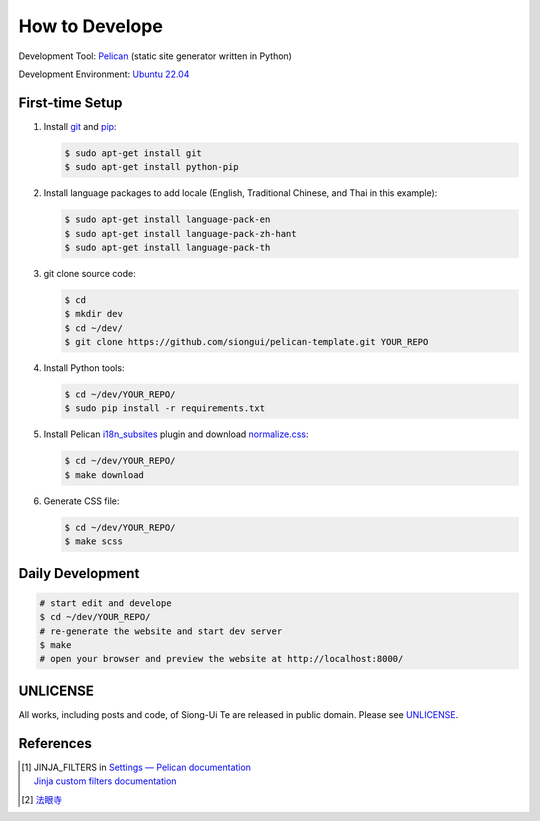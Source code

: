 ===============
How to Develope
===============

.. image:: https://github.com/siongui/master-mingyi/workflows/Pelican%20site%20CI/badge.svg
    :target: https://github.com/siongui/master-mingyi/blob/master/.github/workflows/pelican.yml


Development Tool: Pelican_ (static site generator written in Python)

Development Environment: `Ubuntu 22.04`_


First-time Setup
----------------

1. Install git_ and pip_:

   .. code-block:: bash

     $ sudo apt-get install git
     $ sudo apt-get install python-pip

2. Install language packages to add locale (English, Traditional Chinese, and
   Thai in this example):

   .. code-block:: bash

     $ sudo apt-get install language-pack-en
     $ sudo apt-get install language-pack-zh-hant
     $ sudo apt-get install language-pack-th

3. git clone source code:

   .. code-block:: bash

     $ cd
     $ mkdir dev
     $ cd ~/dev/
     $ git clone https://github.com/siongui/pelican-template.git YOUR_REPO

4. Install Python tools:

   .. code-block:: bash

     $ cd ~/dev/YOUR_REPO/
     $ sudo pip install -r requirements.txt

5. Install Pelican `i18n_subsites`_ plugin and download `normalize.css`_:

   .. code-block:: bash

     $ cd ~/dev/YOUR_REPO/
     $ make download

6. Generate CSS file:

   .. code-block:: bash

     $ cd ~/dev/YOUR_REPO/
     $ make scss


Daily Development
-----------------

.. code-block:: bash

    # start edit and develope
    $ cd ~/dev/YOUR_REPO/
    # re-generate the website and start dev server
    $ make
    # open your browser and preview the website at http://localhost:8000/


UNLICENSE
---------

All works, including posts and code, of Siong-Ui Te are released in public domain.
Please see UNLICENSE_.


References
----------

.. [1] | JINJA_FILTERS in `Settings — Pelican documentation <http://docs.getpelican.com/en/latest/settings.html>`_
       | `Jinja custom filters documentation <http://jinja.pocoo.org/docs/dev/api/#custom-filters>`_

.. [2] `法眼寺 <http://www.fayansi.org/>`_

.. _Pelican: http://blog.getpelican.com/
.. _Ubuntu 22.04: https://releases.ubuntu.com/22.04/
.. _UNLICENSE: http://unlicense.org/
.. _git: https://git-scm.com/
.. _pip: https://pypi.python.org/pypi/pip
.. _i18n_subsites: https://github.com/getpelican/pelican-plugins/tree/master/i18n_subsites
.. _normalize.css: https://necolas.github.io/normalize.css/
.. _Travis CI: https://travis-ci.org/
.. _Getting started - Travis CI: https://docs.travis-ci.com/user/getting-started/
.. _global: https://docs.travis-ci.com/user/environment-variables/#Global-Variables
.. _secure: https://docs.travis-ci.com/user/environment-variables/#Encrypted-Variables
.. _environment variable: https://docs.travis-ci.com/user/environment-variables/
.. _personal access token: https://help.github.com/articles/creating-an-access-token-for-command-line-use/
.. _Travis CI command line client: https://github.com/travis-ci/travis.rb
.. _Google Adsense: https://www.google.com/search?q=Google+AdSense
